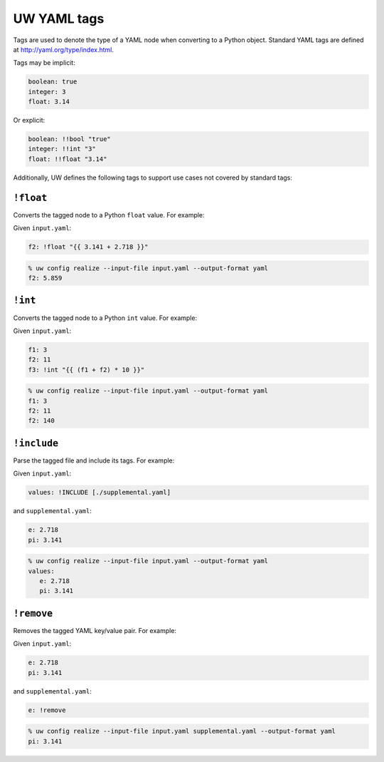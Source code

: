 .. _defining_YAML_tags:

UW YAML tags
============

Tags are used to denote the type of a YAML node when converting to a Python object. Standard YAML tags are defined at http://yaml.org/type/index.html.

Tags may be implicit:

.. code-block:: yaml

   boolean: true
   integer: 3
   float: 3.14

Or explicit:

.. code-block:: yaml

   boolean: !!bool "true"
   integer: !!int "3"
   float: !!float "3.14"

Additionally, UW defines the following tags to support use cases not covered by standard tags:

``!float``
^^^^^^^^^^

Converts the tagged node to a Python ``float`` value. For example:

Given ``input.yaml``:

.. code-block:: yaml

   f2: !float "{{ 3.141 + 2.718 }}"

.. code-block:: text

   % uw config realize --input-file input.yaml --output-format yaml
   f2: 5.859


``!int``
^^^^^^^^

Converts the tagged node to a Python ``int`` value. For example:

Given ``input.yaml``:

.. code-block:: yaml

   f1: 3
   f2: 11
   f3: !int "{{ (f1 + f2) * 10 }}"

.. code-block:: text

   % uw config realize --input-file input.yaml --output-format yaml
   f1: 3
   f2: 11
   f2: 140


``!include``
^^^^^^^^^^^^

Parse the tagged file and include its tags. For example:

Given ``input.yaml``:

.. code-block:: yaml

   values: !INCLUDE [./supplemental.yaml]

and ``supplemental.yaml``:

.. code-block:: yaml

   e: 2.718
   pi: 3.141

.. code-block:: text

   % uw config realize --input-file input.yaml --output-format yaml
   values:
      e: 2.718
      pi: 3.141


``!remove``
^^^^^^^^^^^

Removes the tagged YAML key/value pair. For example:

Given ``input.yaml``:

.. code-block:: yaml

   e: 2.718
   pi: 3.141

and ``supplemental.yaml``:

.. code-block:: yaml

   e: !remove

.. code-block:: text

   % uw config realize --input-file input.yaml supplemental.yaml --output-format yaml
   pi: 3.141
